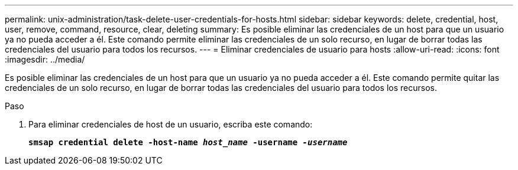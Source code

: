 ---
permalink: unix-administration/task-delete-user-credentials-for-hosts.html 
sidebar: sidebar 
keywords: delete, credential, host, user, remove, command, resource, clear, deleting 
summary: Es posible eliminar las credenciales de un host para que un usuario ya no pueda acceder a él. Este comando permite eliminar las credenciales de un solo recurso, en lugar de borrar todas las credenciales del usuario para todos los recursos. 
---
= Eliminar credenciales de usuario para hosts
:allow-uri-read: 
:icons: font
:imagesdir: ../media/


[role="lead"]
Es posible eliminar las credenciales de un host para que un usuario ya no pueda acceder a él. Este comando permite quitar las credenciales de un solo recurso, en lugar de borrar todas las credenciales del usuario para todos los recursos.

.Paso
. Para eliminar credenciales de host de un usuario, escriba este comando:
+
`*smsap credential delete -host-name _host_name_ -username _-username_*`


